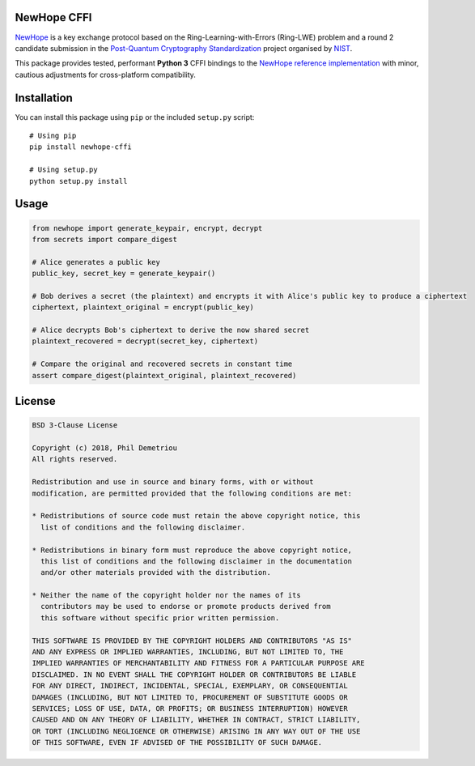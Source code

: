 NewHope CFFI
============

`NewHope <https://newhopecrypto.org/data/NewHope_2019_07_10.pdf>`__ is a
key exchange protocol based on the Ring-Learning-with-Errors (Ring-LWE)
problem and a round 2 candidate submission in the `Post-Quantum
Cryptography
Standardization <https://csrc.nist.gov/projects/post-quantum-cryptography/post-quantum-cryptography-standardization>`__
project organised by `NIST <https://www.nist.gov/>`__.

This package provides tested, performant **Python 3** CFFI bindings to
the `NewHope reference
implementation <https://github.com/newhopecrypto/newhope>`__ with minor,
cautious adjustments for cross-platform compatibility.

Installation
============

You can install this package using ``pip`` or the included ``setup.py``
script:

::

   # Using pip
   pip install newhope-cffi

   # Using setup.py
   python setup.py install

Usage
=====

.. code:: python

   from newhope import generate_keypair, encrypt, decrypt
   from secrets import compare_digest

   # Alice generates a public key
   public_key, secret_key = generate_keypair()

   # Bob derives a secret (the plaintext) and encrypts it with Alice's public key to produce a ciphertext
   ciphertext, plaintext_original = encrypt(public_key)

   # Alice decrypts Bob's ciphertext to derive the now shared secret
   plaintext_recovered = decrypt(secret_key, ciphertext)

   # Compare the original and recovered secrets in constant time
   assert compare_digest(plaintext_original, plaintext_recovered)

License
=======

.. code:: text

   BSD 3-Clause License

   Copyright (c) 2018, Phil Demetriou
   All rights reserved.

   Redistribution and use in source and binary forms, with or without
   modification, are permitted provided that the following conditions are met:

   * Redistributions of source code must retain the above copyright notice, this
     list of conditions and the following disclaimer.

   * Redistributions in binary form must reproduce the above copyright notice,
     this list of conditions and the following disclaimer in the documentation
     and/or other materials provided with the distribution.

   * Neither the name of the copyright holder nor the names of its
     contributors may be used to endorse or promote products derived from
     this software without specific prior written permission.

   THIS SOFTWARE IS PROVIDED BY THE COPYRIGHT HOLDERS AND CONTRIBUTORS "AS IS"
   AND ANY EXPRESS OR IMPLIED WARRANTIES, INCLUDING, BUT NOT LIMITED TO, THE
   IMPLIED WARRANTIES OF MERCHANTABILITY AND FITNESS FOR A PARTICULAR PURPOSE ARE
   DISCLAIMED. IN NO EVENT SHALL THE COPYRIGHT HOLDER OR CONTRIBUTORS BE LIABLE
   FOR ANY DIRECT, INDIRECT, INCIDENTAL, SPECIAL, EXEMPLARY, OR CONSEQUENTIAL
   DAMAGES (INCLUDING, BUT NOT LIMITED TO, PROCUREMENT OF SUBSTITUTE GOODS OR
   SERVICES; LOSS OF USE, DATA, OR PROFITS; OR BUSINESS INTERRUPTION) HOWEVER
   CAUSED AND ON ANY THEORY OF LIABILITY, WHETHER IN CONTRACT, STRICT LIABILITY,
   OR TORT (INCLUDING NEGLIGENCE OR OTHERWISE) ARISING IN ANY WAY OUT OF THE USE
   OF THIS SOFTWARE, EVEN IF ADVISED OF THE POSSIBILITY OF SUCH DAMAGE.
